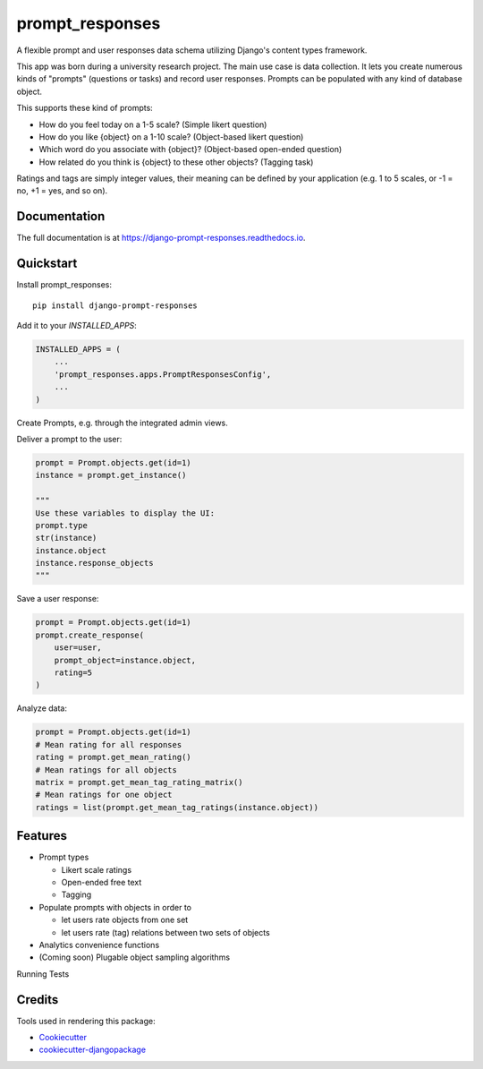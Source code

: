 =============================
prompt_responses
=============================

.. image:: https://badge.fury.io/py/django-prompt-responses.svg
    :target: https://badge.fury.io/py/django-prompt-responses

.. image:: https://travis-ci.org/graup/django-prompt-responses.svg?branch=master
    :target: https://travis-ci.org/graup/django-prompt-responses

.. image:: https://codecov.io/gh/graup/django-prompt-responses/branch/master/graph/badge.svg
    :target: https://codecov.io/gh/graup/django-prompt-responses

A flexible prompt and user responses data schema utilizing Django's content types framework.

This app was born during a university research project. The main use case is data collection.
It lets you create numerous kinds of "prompts" (questions or tasks) and record user responses.
Prompts can be populated with any kind of database object.

This supports these kind of prompts:

* How do you feel today on a 1-5 scale? (Simple likert question)
* How do you like {object} on a 1-10 scale? (Object-based likert question)
* Which word do you associate with {object}? (Object-based open-ended question)
* How related do you think is {object} to these other objects? (Tagging task)

Ratings and tags are simply integer values, their meaning can be defined by your application
(e.g. 1 to 5 scales, or -1 = no, +1 = yes, and so on).

Documentation
-------------

The full documentation is at https://django-prompt-responses.readthedocs.io.

Quickstart
----------

Install prompt_responses::

    pip install django-prompt-responses

Add it to your `INSTALLED_APPS`:

.. code-block:: python

    INSTALLED_APPS = (
        ...
        'prompt_responses.apps.PromptResponsesConfig',
        ...
    )

Create Prompts, e.g. through the integrated admin views.

Deliver a prompt to the user:

.. code-block:: python

    prompt = Prompt.objects.get(id=1)
    instance = prompt.get_instance()
    
    """
    Use these variables to display the UI:
    prompt.type
    str(instance)
    instance.object
    instance.response_objects
    """

Save a user response:

.. code-block:: python

    prompt = Prompt.objects.get(id=1)
    prompt.create_response(
        user=user,
        prompt_object=instance.object,
        rating=5
    )

Analyze data:

.. code-block:: python

    prompt = Prompt.objects.get(id=1)
    # Mean rating for all responses
    rating = prompt.get_mean_rating()
    # Mean ratings for all objects
    matrix = prompt.get_mean_tag_rating_matrix()
    # Mean ratings for one object
    ratings = list(prompt.get_mean_tag_ratings(instance.object))

Features
--------

* Prompt types

  * Likert scale ratings
  * Open-ended free text
  * Tagging

* Populate prompts with objects in order to

  * let users rate objects from one set
  * let users rate (tag) relations between two sets of objects

* Analytics convenience functions
* (Coming soon) Plugable object sampling algorithms

Running Tests

Credits
-------

Tools used in rendering this package:

*  Cookiecutter_
*  `cookiecutter-djangopackage`_

.. _Cookiecutter: https://github.com/audreyr/cookiecutter
.. _`cookiecutter-djangopackage`: https://github.com/pydanny/cookiecutter-djangopackage
